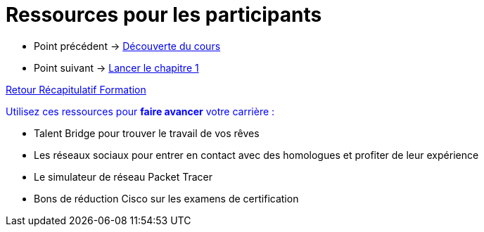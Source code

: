 = Ressources pour les participants

* Point précédent -> xref:Formation1/presentation/decouverte-cours.adoc[Découverte du cours]
* Point suivant -> xref:Formation1/Chapitre-1/lancer-chapitre.adoc[Lancer le chapitre 1]

xref:Formation1/index.adoc[Retour Récapitulatif Formation]

pass:[<div style="color: blue">]
Utilisez ces ressources pour *faire avancer* votre carrière :

* Talent Bridge pour trouver le travail de vos rêves
* Les réseaux sociaux pour entrer en contact avec des homologues et profiter de leur expérience
* Le simulateur de réseau Packet Tracer 
* Bons de réduction Cisco sur les examens de certification
pass:[</div>]